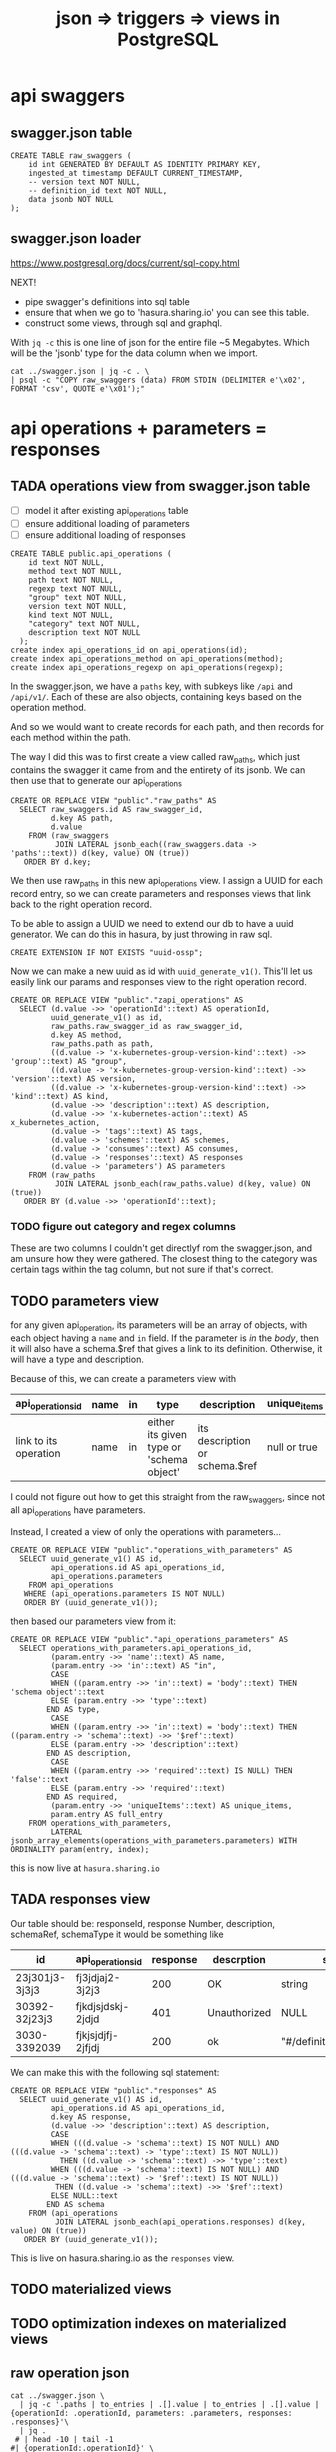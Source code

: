 #+TITLE: json => triggers => views in PostgreSQL
#+TODO: TODO | TADA
* api swaggers
** swagger.json table

#+NAME: raw_swaggers
#+BEGIN_SRC sql-mode 
CREATE TABLE raw_swaggers (
    id int GENERATED BY DEFAULT AS IDENTITY PRIMARY KEY,
    ingested_at timestamp DEFAULT CURRENT_TIMESTAMP,
    -- version text NOT NULL,
    -- definition_id text NOT NULL,
    data jsonb NOT NULL
);
#+END_SRC

** swagger.json loader

https://www.postgresql.org/docs/current/sql-copy.html

NEXT!
- pipe swagger's definitions into sql table
- ensure that when we go to 'hasura.sharing.io' you can see this table.
- construct some views, through sql and graphql.

With ~jq -c~ this is one line of json for the entire file ~5 Megabytes.
Which will be the 'jsonb' type for the data column when we import.

#+BEGIN_SRC tmate
  cat ../swagger.json | jq -c . \
  | psql -c "COPY raw_swaggers (data) FROM STDIN (DELIMITER e'\x02', FORMAT 'csv', QUOTE e'\x01');"
#+END_SRC

* api operations + parameters = responses
** TADA operations view from swagger.json table
   CLOSED: [2019-07-31 Wed 00:54]
- [ ] model it after existing api_operations table
- [ ] ensure additional loading of parameters
- [ ] ensure additional loading of responses
#+NAME: existing api_operations table
#+BEGIN_SRC sql-mode :eval never
CREATE TABLE public.api_operations (
    id text NOT NULL,
    method text NOT NULL,
    path text NOT NULL,
    regexp text NOT NULL,
    "group" text NOT NULL,
    version text NOT NULL,
    kind text NOT NULL,
    "category" text NOT NULL,
    description text NOT NULL
  );
create index api_operations_id on api_operations(id);
create index api_operations_method on api_operations(method);
create index api_operations_regexp on api_operations(regexp);
#+END_SRC

In the swagger.json, we have a =paths= key, with subkeys like =/api= and =/api/v1/=.  Each of these are also objects, containing keys based on the operation method.

And so we would want to create records for each path, and then records for each method within the path.

The way I did this was to first create a view called raw_paths, which just contains the swagger it came from and the entirety of its jsonb.
We can then use that to generate our api_operations

#+NAME: raw_paths view
#+BEGIN_SRC sql-mode :eval never
  CREATE OR REPLACE VIEW "public"."raw_paths" AS 
    SELECT raw_swaggers.id AS raw_swagger_id,
           d.key AS path,
           d.value
      FROM (raw_swaggers
            JOIN LATERAL jsonb_each((raw_swaggers.data -> 'paths'::text)) d(key, value) ON (true))
     ORDER BY d.key;
#+END_SRC

We then use raw_paths in this new api_operations view.  
I assign a UUID for each record entry, so we can create parameters and responses views that link back to the right operation record.

To be able to assign a UUID we need to extend our db to have a uuid generator.  We can do this in hasura, by just throwing in raw sql.

#+NAME: extend db for uuid generation
#+BEGIN_SRC sql-mode :eval never
CREATE EXTENSION IF NOT EXISTS "uuid-ossp";
#+END_SRC

Now we can make a new uuid as id with =uuid_generate_v1()=.  This'll let us easily link our params and responses view to the right operation record.

#+NAME: New api_operations view
#+BEGIN_SRC sql-mode :eval never
  CREATE OR REPLACE VIEW "public"."zapi_operations" AS 
    SELECT (d.value ->> 'operationId'::text) AS operationId,
           uuid_generate_v1() as id,
           raw_paths.raw_swagger_id as raw_swagger_id,
           d.key AS method,
           raw_paths.path as path,
           ((d.value -> 'x-kubernetes-group-version-kind'::text) ->> 'group'::text) AS "group",
           ((d.value -> 'x-kubernetes-group-version-kind'::text) ->> 'version'::text) AS version,
           ((d.value -> 'x-kubernetes-group-version-kind'::text) ->> 'kind'::text) AS kind,
           (d.value ->> 'description'::text) AS description,
           (d.value ->> 'x-kubernetes-action'::text) AS x_kubernetes_action,
           (d.value -> 'tags'::text) AS tags,
           (d.value -> 'schemes'::text) AS schemes,
           (d.value -> 'consumes'::text) AS consumes,
           (d.value -> 'responses'::text) AS responses
           (d.value -> 'parameters') AS parameters
      FROM (raw_paths
            JOIN LATERAL jsonb_each(raw_paths.value) d(key, value) ON (true))
     ORDER BY (d.value ->> 'operationId'::text);
#+END_SRC

*** TODO figure out category and regex columns
    These are two columns I couldn't get directlyf rom the swagger.json, and am unsure how they were gathered.  The closest thing to the category was certain tags within the tag column, but not sure if that's correct.

** TODO parameters view
   
   for any given api_operation, its parameters will be an array of objects, with each object having a =name= and =in= field.  
   If the parameter is /in/ the /body/, then it will also have a schema.$ref that gives a link to its definition.
   Otherwise, it will have a type and description.

   Because of this, we can create a parameters view with

  | api_operations_id     | name | in | type                                     | description                    | unique_items |
  |-----------------------+------+----+------------------------------------------+--------------------------------+--------------|
  | link to its operation | name | in | either its given type or 'schema object' | its description or schema.$ref | null or true |
   
  I could not figure out how to get this straight from the raw_swaggers, since not all api_operations have parameters.
  
  Instead, I created a view of only the operations with parameters...

  #+NAME: api_operations_with_parameters
  #+BEGIN_SRC sql-mode :eval never
    CREATE OR REPLACE VIEW "public"."operations_with_parameters" AS 
      SELECT uuid_generate_v1() AS id,
             api_operations.id AS api_operations_id,
             api_operations.parameters
        FROM api_operations
       WHERE (api_operations.parameters IS NOT NULL)
       ORDER BY (uuid_generate_v1());
  #+END_SRC

then based our parameters view from it:

#+NAME: api_operations_parameters view
#+BEGIN_SRC sql-mode :eval never
  CREATE OR REPLACE VIEW "public"."api_operations_parameters" AS 
    SELECT operations_with_parameters.api_operations_id,
           (param.entry ->> 'name'::text) AS name,
           (param.entry ->> 'in'::text) AS "in",
           CASE
           WHEN ((param.entry ->> 'in'::text) = 'body'::text) THEN 'schema object'::text
           ELSE (param.entry ->> 'type'::text)
          END AS type,
           CASE
           WHEN ((param.entry ->> 'in'::text) = 'body'::text) THEN ((param.entry -> 'schema'::text) ->> '$ref'::text)
           ELSE (param.entry ->> 'description'::text)
          END AS description,
           CASE
           WHEN ((param.entry ->> 'required'::text) IS NULL) THEN 'false'::text
           ELSE (param.entry ->> 'required'::text)
          END AS required,
           (param.entry ->> 'uniqueItems'::text) AS unique_items,
           param.entry AS full_entry
      FROM operations_with_parameters,
           LATERAL jsonb_array_elements(operations_with_parameters.parameters) WITH ORDINALITY param(entry, index);
#+END_SRC

this is now live at =hasura.sharing.io=

** TADA responses view
   CLOSED: [2019-07-31 Wed 00:54]
   Our table should be:
   responseId, response Number, description, schemaRef, schemaType
   it would be something like
   
   
  | id             | api_operations_id | response | descrption   | schema                    |
  |----------------+-------------------+----------+--------------+---------------------------|
  | 23j301j3-3j3j3 | fj3jdjaj2-3j2j3   |      200 | OK           | string                    |
  | 30392-32j23j3  | fjkdjsjdskj-2jdjd |      401 | Unauthorized | NULL                      |
  | 3030-3392039   | fjkjsjdjfj-2jfjdj |      200 | ok           | "#/definitions/something" |


   We can make this with the following sql statement:

   #+NAME: Responses View
   #+BEGIN_SRC sql-mode :eval never
     CREATE OR REPLACE VIEW "public"."responses" AS 
       SELECT uuid_generate_v1() AS id,
              api_operations.id AS api_operations_id,
              d.key AS response,
              (d.value ->> 'description'::text) AS description,
              CASE
              WHEN (((d.value -> 'schema'::text) IS NOT NULL) AND (((d.value -> 'schema'::text) -> 'type'::text) IS NOT NULL))
                THEN ((d.value -> 'schema'::text) ->> 'type'::text)
              WHEN (((d.value -> 'schema'::text) IS NOT NULL) AND (((d.value -> 'schema'::text) -> '$ref'::text) IS NOT NULL))
               THEN ((d.value -> 'schema'::text) ->> '$ref'::text)
              ELSE NULL::text
             END AS schema
         FROM (api_operations
               JOIN LATERAL jsonb_each(api_operations.responses) d(key, value) ON (true))
        ORDER BY (uuid_generate_v1());
   #+END_SRC
   
   This is live on hasura.sharing.io as the =responses= view.
   
** TODO materialized views
** TODO optimization indexes on materialized views
** raw operation json
#+BEGIN_SRC  shell
cat ../swagger.json \
  | jq -c '.paths | to_entries | .[].value | to_entries | .[].value | {operationId: .operationId, parameters: .parameters, responses: .responses}'\
  | jq .
 # | head -10 | tail -1
#| {operationId:.operationId}' \
# .[].value | to_entries[][]' \
#  | head -200 | tail -1 | jq .
# | {operationId: .operationId}' \
# {"operationId": value.operationId, "parameter": value.parameters, "responses": value.responses}' #| head -200 | tail -1 | jq .
# |.[].value | to_entries[] | {"operationId": .operationId, "parameter": .parameters, "responses": .responses}'  | head -200 | tail -1 | jq .


#+END_SRC

#+RESULTS:
#+begin_EXAMPLE
{
  "operationId": "getCoreAPIVersions",
  "parameters": null,
  "responses": {
    "200": {
      "description": "OK",
      "schema": {
        "$ref": "#/definitions/io.k8s.apimachinery.pkg.apis.meta.v1.APIVersions"
      }
    },
    "401": {
      "description": "Unauthorized"
    }
  }
}
{
  "operationId": "getCoreV1APIResources",
  "parameters": null,
  "responses": {
    "200": {
      "description": "OK",
      "schema": {
        "$ref": "#/definitions/io.k8s.apimachinery.pkg.apis.meta.v1.APIResourceList"
      }
    },
    "401": {
      "description": "Unauthorized"
    }
  }
}
{
  "operationId": "listCoreV1ComponentStatus",
  "parameters": null,
  "responses": {
    "200": {
      "description": "OK",
      "schema": {
        "$ref": "#/definitions/io.k8s.api.core.v1.ComponentStatusList"
      }
    },
    "401": {
      "description": "Unauthorized"
    }
  }
}
#+end_EXAMPLE

#+BEGIN_SRC shell
  cat swagger.json | jq '.definitions' | 
  | sort -R | grep -vi alpha\\\|beta | grep core | head -40 
cat data.json | psql -h localhost -p 5432 feeds -c \
  "COPY raw_api_definitions (definition_id,data) FROM STDIN with delimite;"
#  "COPY raw_api_definitions (data) FROM STDIN WITH version='master-123';"
#+END_SRC

* api objects + properties
** TODO types view from swagger.json table
** TODO properties view from swagger.json table (likely not much to change)
** TODO materialized views
** TODO optimization indexes on materialized views
** raw definition json

#+NAME: number of definitions
#+BEGIN_SRC  shell
  cat ../swagger.json | jq -c '.definitions | to_entries | map(.value.definition = .key) | map(.value.version="local") | .[].value'  | wc -l
#+END_SRC

#+RESULTS: number of definitions
#+begin_EXAMPLE
630
#+end_EXAMPLE

** raw api definition table

#+NAME: raw_api_definitions
#+BEGIN_SRC sql-mode 
CREATE TABLE raw_api_definitions (
    id int GENERATED BY DEFAULT AS IDENTITY PRIMARY KEY,
    ingested_at timestamp DEFAULT CURRENT_TIMESTAMP,
    -- version text NOT NULL,
    -- definition_id text NOT NULL,
    data jsonb NOT NULL
);
#+END_SRC

** load raw json into table

#+BEGIN_SRC tmate
  cat ../swagger.json \
  | jq -c '.definitions | to_entries | map(.value.definition = .key) | map(.value.version="local") | .[].value' \
  | psql -c "COPY raw_api_definitions (data) FROM STDIN (DELIMITER e'\x02', FORMAT 'csv', QUOTE e'\x01');"
#+END_SRC

** types view
#+NAME: Types View
#+BEGIN_SRC sql-mode
-- DROP VIEW public.types;
CREATE OR REPLACE VIEW "public"."types" AS 
 SELECT raw_api_definitions.id,
    (raw_api_definitions.data ->> 'definition'::text) AS name,
    (raw_api_definitions.data ->> 'description'::text) AS description,
    (((raw_api_definitions.data -> 'x-kubernetes-group-version-kind'::text) ->0) ->> 'group'::text) AS group,
    (((raw_api_definitions.data -> 'x-kubernetes-group-version-kind'::text) ->0) ->> 'version'::text) AS version,
    (((raw_api_definitions.data -> 'x-kubernetes-group-version-kind'::text) ->0) ->> 'kind'::text) AS kind,
    to_jsonb((raw_api_definitions.data -> 'properties')) AS properties,
    (raw_api_definitions.data ->> 'type'::text) AS type,
    (raw_api_definitions.data ->> 'required'::text) AS required,
    (raw_api_definitions.data ->> 'version'::text) AS source
   FROM raw_api_definitions;
#+END_SRC

** properties view
   We wanted our properties view to have a param_kind field, whose value was dynamic based on the properties' type.
   We can do this with a CASE statement, where the value changes based on some boolean expressions
#+NAME: Properties View
#+BEGIN_SRC sql-mode
  CREATE OR REPLACE VIEW "public"."properties" AS 
    SELECT types.id AS type_id,
           d.key AS property,
           d.value,
           (d.value ->> 'description'::text) AS description,
           (d.value ->> 'format'::text) AS format,
           (d.value ->> 'x-kubernetes-patch-merge-key'::text) AS merge_key,
           (d.value ->> 'x-kubernetes-patch-strategy'::text) AS patch_strategy,
           CASE
             WHEN d.key is null THEN false
             WHEN (types.required ? d.key) THEN true
             ELSE false
               END
             AS required,
           replace(
             CASE
             WHEN ((d.value ->> 'type'::text) = 'string'::text) THEN 'string'::text
             WHEN ((d.value ->> 'type'::text) IS NULL) THEN (d.value ->> '$ref'::text)
             WHEN ((d.value ->> 'type'::text) = 'array'::text)
              AND ((d.value -> 'items'::text) ->> 'type'::text) IS NULL
               THEN ((d.value -> 'items'::text) ->> '$ref'::text)
             WHEN ((d.value ->> 'type'::text) = 'array'::text)
              AND ((d.value -> 'items'::text) ->> '$ref'::text) IS NULL
               THEN ((d.value -> 'items'::text) ->> 'type'::text)
             ELSE 'integer'::text
             END, '#/definitions/','') AS param_kind,
           CASE
           WHEN ((d.value ->> 'type'::text) IS NULL) THEN 'subtype'::text
           ELSE (d.value ->> 'type'::text)
             END AS param_type
           -- with param type also containing array, we don't need array as a boolean
           -- CASE
           -- WHEN ((d.value ->> 'type'::text) = 'array'::text) THEN true
           -- ELSE false
           --  END AS "array"
      FROM (types
            JOIN LATERAL jsonb_each(types.properties) d(key, value) ON (true))
     ORDER BY types.id;
#+END_SRC

* TODO Materialized views

Version 9.3 also introduced materialized views.

When you mark a view as materialized, it will requery the data only when you
issue the REFRESH command.

The upside is that you’re not wasting resources running complex queries
repeatedly; the downside is that you might not have the most up-to-date data
when you use the view.

The most convincing cases for using materialized views are when the underlying
query takes a long time and when having timely data is not critical.

You often encounter these scenarios when building online analytical processing
(OLAP) applications. Unlike nonmaterialized views, you can add indexes to
materialized views to speed up the read.

* TODO Creating index on Regular Expressions

You can find a wonderful example of GIN in Waiting for Faster LIKE/ILIKE.
As of version 9.3, you can index regular expressions that leverage the GIN-based pg_trgm extension.

https://www.postgresql.org/docs/current/pgtrgm.html

#+BEGIN_EXAMPLE
Beginning in PostgreSQL 9.3, these index types also support
index searches for regular-expression matches (~ and ~* operators),
for example

SELECT * FROM test_trgm WHERE t ~ '(foo|bar)';

The index search works by extracting trigrams from the regular expression and
then looking these up in the index.

The more trigrams that can be extracted from the regular expression, the more
effective the index search is.

Unlike B-tree based searches, the search string need not be left-anchored.
#+END_EXAMPLE

** Need to create a view

that includes ev.op_id with join on ev.verb ~ op.method and ev.request_uri ~ op.regex

#+BEGIN_SRC sql-mode
select ev.verb, op.method, op.path, ev.request_uri 
from api_operations op, audit_events ev
where ev.request_uri='/api/v1/namespaces/provisioning-4337/pods/csi-hostpath-attacher-0'
and ev.request_uri ~ op.regexp;
#+END_SRC

#+RESULTS:
#+begin_src sql-mode
  verb  | method |                    path                    |                            request_uri                            
--------+--------+--------------------------------------------+-------------------------------------------------------------------
 get    | get    | /api/v1/namespaces/{namespace}/pods/{name} | /api/v1/namespaces/provisioning-4337/pods/csi-hostpath-attacher-0
 get    | get    | /api/v1/namespaces/{namespace}/pods/{name} | /api/v1/namespaces/provisioning-4337/pods/csi-hostpath-attacher-0
 get    | get    | /api/v1/namespaces/{namespace}/pods/{name} | /api/v1/namespaces/provisioning-4337/pods/csi-hostpath-attacher-0
 get    | get    | /api/v1/namespaces/{namespace}/pods/{name} | /api/v1/namespaces/provisioning-4337/pods/csi-hostpath-attacher-0
 get    | get    | /api/v1/namespaces/{namespace}/pods/{name} | /api/v1/namespaces/provisioning-4337/pods/csi-hostpath-attacher-0
 get    | get    | /api/v1/namespaces/{namespace}/pods/{name} | /api/v1/namespaces/provisioning-4337/pods/csi-hostpath-attacher-0
 get    | get    | /api/v1/namespaces/{namespace}/pods/{name} | /api/v1/namespaces/provisioning-4337/pods/csi-hostpath-attacher-0
 get    | get    | /api/v1/namespaces/{namespace}/pods/{name} | /api/v1/namespaces/provisioning-4337/pods/csi-hostpath-attacher-0
 delete | get    | /api/v1/namespaces/{namespace}/pods/{name} | /api/v1/namespaces/provisioning-4337/pods/csi-hostpath-attacher-0
 delete | get    | /api/v1/namespaces/{namespace}/pods/{name} | /api/v1/namespaces/provisioning-4337/pods/csi-hostpath-attacher-0
 get    | put    | /api/v1/namespaces/{namespace}/pods/{name} | /api/v1/namespaces/provisioning-4337/pods/csi-hostpath-attacher-0
 get    | put    | /api/v1/namespaces/{namespace}/pods/{name} | /api/v1/namespaces/provisioning-4337/pods/csi-hostpath-attacher-0
 get    | put    | /api/v1/namespaces/{namespace}/pods/{name} | /api/v1/namespaces/provisioning-4337/pods/csi-hostpath-attacher-0
 get    | put    | /api/v1/namespaces/{namespace}/pods/{name} | /api/v1/namespaces/provisioning-4337/pods/csi-hostpath-attacher-0
 get    | put    | /api/v1/namespaces/{namespace}/pods/{name} | /api/v1/namespaces/provisioning-4337/pods/csi-hostpath-attacher-0
 get    | put    | /api/v1/namespaces/{namespace}/pods/{name} | /api/v1/namespaces/provisioning-4337/pods/csi-hostpath-attacher-0
 get    | put    | /api/v1/namespaces/{namespace}/pods/{name} | /api/v1/namespaces/provisioning-4337/pods/csi-hostpath-attacher-0
 get    | put    | /api/v1/namespaces/{namespace}/pods/{name} | /api/v1/namespaces/provisioning-4337/pods/csi-hostpath-attacher-0
 delete | put    | /api/v1/namespaces/{namespace}/pods/{name} | /api/v1/namespaces/provisioning-4337/pods/csi-hostpath-attacher-0
 delete | put    | /api/v1/namespaces/{namespace}/pods/{name} | /api/v1/namespaces/provisioning-4337/pods/csi-hostpath-attacher-0
 get    | delete | /api/v1/namespaces/{namespace}/pods/{name} | /api/v1/namespaces/provisioning-4337/pods/csi-hostpath-attacher-0
 get    | delete | /api/v1/namespaces/{namespace}/pods/{name} | /api/v1/namespaces/provisioning-4337/pods/csi-hostpath-attacher-0
 get    | delete | /api/v1/namespaces/{namespace}/pods/{name} | /api/v1/namespaces/provisioning-4337/pods/csi-hostpath-attacher-0
 get    | delete | /api/v1/namespaces/{namespace}/pods/{name} | /api/v1/namespaces/provisioning-4337/pods/csi-hostpath-attacher-0
 get    | delete | /api/v1/namespaces/{namespace}/pods/{name} | /api/v1/namespaces/provisioning-4337/pods/csi-hostpath-attacher-0
 get    | delete | /api/v1/namespaces/{namespace}/pods/{name} | /api/v1/namespaces/provisioning-4337/pods/csi-hostpath-attacher-0
 get    | delete | /api/v1/namespaces/{namespace}/pods/{name} | /api/v1/namespaces/provisioning-4337/pods/csi-hostpath-attacher-0
 get    | delete | /api/v1/namespaces/{namespace}/pods/{name} | /api/v1/namespaces/provisioning-4337/pods/csi-hostpath-attacher-0
 delete | delete | /api/v1/namespaces/{namespace}/pods/{name} | /api/v1/namespaces/provisioning-4337/pods/csi-hostpath-attacher-0
 delete | delete | /api/v1/namespaces/{namespace}/pods/{name} | /api/v1/namespaces/provisioning-4337/pods/csi-hostpath-attacher-0
 get    | patch  | /api/v1/namespaces/{namespace}/pods/{name} | /api/v1/namespaces/provisioning-4337/pods/csi-hostpath-attacher-0
 get    | patch  | /api/v1/namespaces/{namespace}/pods/{name} | /api/v1/namespaces/provisioning-4337/pods/csi-hostpath-attacher-0
 get    | patch  | /api/v1/namespaces/{namespace}/pods/{name} | /api/v1/namespaces/provisioning-4337/pods/csi-hostpath-attacher-0
 get    | patch  | /api/v1/namespaces/{namespace}/pods/{name} | /api/v1/namespaces/provisioning-4337/pods/csi-hostpath-attacher-0
 get    | patch  | /api/v1/namespaces/{namespace}/pods/{name} | /api/v1/namespaces/provisioning-4337/pods/csi-hostpath-attacher-0
 get    | patch  | /api/v1/namespaces/{namespace}/pods/{name} | /api/v1/namespaces/provisioning-4337/pods/csi-hostpath-attacher-0
 get    | patch  | /api/v1/namespaces/{namespace}/pods/{name} | /api/v1/namespaces/provisioning-4337/pods/csi-hostpath-attacher-0
 get    | patch  | /api/v1/namespaces/{namespace}/pods/{name} | /api/v1/namespaces/provisioning-4337/pods/csi-hostpath-attacher-0
 delete | patch  | /api/v1/namespaces/{namespace}/pods/{name} | /api/v1/namespaces/provisioning-4337/pods/csi-hostpath-attacher-0
 delete | patch  | /api/v1/namespaces/{namespace}/pods/{name} | /api/v1/namespaces/provisioning-4337/pods/csi-hostpath-attacher-0
(40 rows)

#+end_src


** pg_tgrm index creation

#+BEGIN_SRC sql-mode
CREATE EXTENSION pg_trgm;
#+END_SRC

#+RESULTS:
#+begin_src sql-mode
CREATE EXTENSION
#+end_src

#+BEGIN_SRC sql-mode
create index api_operation_regex ON api_operations USING GIST (regexp gist_trgm_ops);
#+END_SRC

#+BEGIN_SRC sql-mode
create index api_operation_regex_gin ON api_operations USING GIN (regexp gin_trgm_ops);
#+END_SRC

#+RESULTS:
#+begin_src sql-mode
CREATE INDEX
#+end_src

#+BEGIN_SRC sql-mode
reindex table api_operations;
#+END_SRC

#+RESULTS:
#+begin_src sql-mode
REINDEX
#+end_src

* Queries on views
** pod spec related kinds
#+BEGIN_SRC sql-mode
select distinct t.name , p.required , property , param_kind, param_type
from properties p , types t
where (t.name like '%PodSpec' or p.param_kind like '%PodSpec')
-- and p.param_kind like 'io%'
-- and p.required
and p.type_id = t.id
and param_kind not like '%alpha%'
and param_kind not like '%beta%'
-- and p.param_type != 'array'
and t.name not like '%alpha%'
and t.name not like '%beta%'
order by -- param_type,
  t.name,
  param_type,
  param_kind;
#+END_SRC

#+RESULTS:
#+begin_src sql-mode
                name                | required |           property            |               param_kind                | param_type 
------------------------------------+----------+-------------------------------+-----------------------------------------+------------
 io.k8s.api.core.v1.Pod             | f        | spec                          | io.k8s.api.core.v1.PodSpec              | subtype
 io.k8s.api.core.v1.PodSpec         | f        | initContainers                | io.k8s.api.core.v1.Container            | array
 io.k8s.api.core.v1.PodSpec         | t        | containers                    | io.k8s.api.core.v1.Container            | array
 io.k8s.api.core.v1.PodSpec         | f        | hostAliases                   | io.k8s.api.core.v1.HostAlias            | array
 io.k8s.api.core.v1.PodSpec         | f        | imagePullSecrets              | io.k8s.api.core.v1.LocalObjectReference | array
 io.k8s.api.core.v1.PodSpec         | f        | readinessGates                | io.k8s.api.core.v1.PodReadinessGate     | array
 io.k8s.api.core.v1.PodSpec         | f        | tolerations                   | io.k8s.api.core.v1.Toleration           | array
 io.k8s.api.core.v1.PodSpec         | f        | volumes                       | io.k8s.api.core.v1.Volume               | array
 io.k8s.api.core.v1.PodSpec         | f        | automountServiceAccountToken  | integer                                 | boolean
 io.k8s.api.core.v1.PodSpec         | f        | enableServiceLinks            | integer                                 | boolean
 io.k8s.api.core.v1.PodSpec         | f        | hostIPC                       | integer                                 | boolean
 io.k8s.api.core.v1.PodSpec         | f        | hostNetwork                   | integer                                 | boolean
 io.k8s.api.core.v1.PodSpec         | f        | hostPID                       | integer                                 | boolean
 io.k8s.api.core.v1.PodSpec         | f        | shareProcessNamespace         | integer                                 | boolean
 io.k8s.api.core.v1.PodSpec         | f        | activeDeadlineSeconds         | integer                                 | integer
 io.k8s.api.core.v1.PodSpec         | f        | priority                      | integer                                 | integer
 io.k8s.api.core.v1.PodSpec         | f        | terminationGracePeriodSeconds | integer                                 | integer
 io.k8s.api.core.v1.PodSpec         | f        | nodeSelector                  | integer                                 | object
 io.k8s.api.core.v1.PodSpec         | f        | overhead                      | integer                                 | object
 io.k8s.api.core.v1.PodSpec         | f        | dnsPolicy                     | string                                  | string
 io.k8s.api.core.v1.PodSpec         | f        | hostname                      | string                                  | string
 io.k8s.api.core.v1.PodSpec         | f        | nodeName                      | string                                  | string
 io.k8s.api.core.v1.PodSpec         | f        | preemptionPolicy              | string                                  | string
 io.k8s.api.core.v1.PodSpec         | f        | priorityClassName             | string                                  | string
 io.k8s.api.core.v1.PodSpec         | f        | restartPolicy                 | string                                  | string
 io.k8s.api.core.v1.PodSpec         | f        | runtimeClassName              | string                                  | string
 io.k8s.api.core.v1.PodSpec         | f        | schedulerName                 | string                                  | string
 io.k8s.api.core.v1.PodSpec         | f        | serviceAccount                | string                                  | string
 io.k8s.api.core.v1.PodSpec         | f        | serviceAccountName            | string                                  | string
 io.k8s.api.core.v1.PodSpec         | f        | subdomain                     | string                                  | string
 io.k8s.api.core.v1.PodSpec         | f        | affinity                      | io.k8s.api.core.v1.Affinity             | subtype
 io.k8s.api.core.v1.PodSpec         | f        | dnsConfig                     | io.k8s.api.core.v1.PodDNSConfig         | subtype
 io.k8s.api.core.v1.PodSpec         | f        | securityContext               | io.k8s.api.core.v1.PodSecurityContext   | subtype
 io.k8s.api.core.v1.PodTemplateSpec | f        | spec                          | io.k8s.api.core.v1.PodSpec              | subtype
(34 rows)

#+end_src
** others
#+BEGIN_SRC sql-mode
select * from properties where merge_key is not null order by required DESC limit 100	;
#+END_SRC

#+BEGIN_SRC sql-mode
select "group"
  , version
  , kind
  , name
  , property
  , required
--, format
, kind_ref
-- , array_kind_ref
-- ,patch_strategy, merge_key
 from properties
where 
(
    kind_ref like 'io.k8s.api.core.v1.Pod%'
--    kind_ref like 'io.k8s.api.core.v1.Pod%Spec%'
--  or kind_ref like 'io.k8s.api.apps.v1.%Spec'
) and
name not like '%beta%'
and name not like '%alpha%'
order by kind ;
-- and merge_key is not null
-- order by merge_key
-- limit 20;
#+END_SRC
** basic parameteters
#+NAME: only integers and strins have formats
#+BEGIN_SRC sql-mode
select distinct t.name, format, param_kind, param_type
from properties p
, types t
where param_kind not like 'io%'
and p.required
and p.type_id = t.id
and t.name not like '%alpha%'
and t.name not like '%beta%'
-- format is not null
order by param_kind, format, param_type, name
limit 40;
#+END_SRC

#+RESULTS: only integers and strins have formats
#+begin_src sql-mode
                               name                                | format | param_kind | param_type 
-------------------------------------------------------------------+--------+------------+------------
 io.k8s.api.apps.v1.DaemonSetStatus                                | int32  | integer    | integer
 io.k8s.api.apps.v1.ReplicaSetStatus                               | int32  | integer    | integer
 io.k8s.api.apps.v1.StatefulSetStatus                              | int32  | integer    | integer
 io.k8s.api.autoscaling.v1.HorizontalPodAutoscalerSpec             | int32  | integer    | integer
 io.k8s.api.autoscaling.v1.HorizontalPodAutoscalerStatus           | int32  | integer    | integer
 io.k8s.api.autoscaling.v1.ScaleStatus                             | int32  | integer    | integer
 io.k8s.api.core.v1.ContainerPort                                  | int32  | integer    | integer
 io.k8s.api.core.v1.ContainerStateTerminated                       | int32  | integer    | integer
 io.k8s.api.core.v1.ContainerStatus                                | int32  | integer    | integer
 io.k8s.api.core.v1.DaemonEndpoint                                 | int32  | integer    | integer
 io.k8s.api.core.v1.EndpointPort                                   | int32  | integer    | integer
 io.k8s.api.core.v1.ISCSIPersistentVolumeSource                    | int32  | integer    | integer
 io.k8s.api.core.v1.ISCSIVolumeSource                              | int32  | integer    | integer
 io.k8s.api.core.v1.PreferredSchedulingTerm                        | int32  | integer    | integer
 io.k8s.api.core.v1.ReplicationControllerStatus                    | int32  | integer    | integer
 io.k8s.api.core.v1.ServicePort                                    | int32  | integer    | integer
 io.k8s.api.core.v1.WeightedPodAffinityTerm                        | int32  | integer    | integer
 io.k8s.api.scheduling.v1.PriorityClass                            | int32  | integer    | integer
 io.k8s.kube-aggregator.pkg.apis.apiregistration.v1.APIServiceSpec | int32  | integer    | integer
 io.k8s.api.apps.v1.ControllerRevision                             | int64  | integer    | integer
 io.k8s.api.authorization.v1.SubjectAccessReviewStatus             |        | integer    | boolean
 io.k8s.api.authorization.v1.SubjectRulesReviewStatus              |        | integer    | boolean
 io.k8s.api.core.v1.ContainerStatus                                |        | integer    | boolean
 io.k8s.apimachinery.pkg.apis.meta.v1.APIResource                  |        | integer    | boolean
 io.k8s.api.storage.v1.VolumeAttachmentStatus                      |        | integer    | boolean
 io.k8s.apimachinery.pkg.runtime.RawExtension                      | byte   | string     | string
 io.k8s.api.admissionregistration.v1.MutatingWebhook               |        | string     | array
 io.k8s.api.admissionregistration.v1.ValidatingWebhook             |        | string     | array
 io.k8s.api.authentication.v1.TokenRequestSpec                     |        | string     | array
 io.k8s.api.authorization.v1.NonResourceRule                       |        | string     | array
 io.k8s.api.authorization.v1.ResourceRule                          |        | string     | array
 io.k8s.api.core.v1.CephFSPersistentVolumeSource                   |        | string     | array
 io.k8s.api.core.v1.CephFSVolumeSource                             |        | string     | array
 io.k8s.api.core.v1.ContainerImage                                 |        | string     | array
 io.k8s.api.core.v1.RBDPersistentVolumeSource                      |        | string     | array
 io.k8s.api.core.v1.RBDVolumeSource                                |        | string     | array
 io.k8s.api.core.v1.TopologySelectorLabelRequirement               |        | string     | array
 io.k8s.apimachinery.pkg.apis.meta.v1.APIResource                  |        | string     | array
 io.k8s.apimachinery.pkg.apis.meta.v1.APIVersions                  |        | string     | array
 io.k8s.api.rbac.v1.PolicyRule                                     |        | string     | array
(40 rows)

#+end_src
** k8s parameters
#+NAME: no formats
#+BEGIN_SRC sql-mode
select distinct
t.name
, property
-- p.required,
-- , param_type
, param_kind
from properties p
, types t
where param_kind like 'io%'
and p.required
and p.type_id = t.id
and param_kind not like '%alpha%'
and param_kind not like '%beta%'
-- and p.param_type != 'array'
and t.name not like '%alpha%'
and t.name not like '%beta%'
order by -- param_type,
  t.name DESC,
  param_kind;
--;-- limit 20;
#+END_SRC

#+RESULTS: no formats
#+begin_src sql-mode
                                  name                                  |          property          |                             param_kind                              
------------------------------------------------------------------------+----------------------------+---------------------------------------------------------------------
 io.k8s.kube-aggregator.pkg.apis.apiregistration.v1.APIServiceSpec      | service                    | io.k8s.kube-aggregator.pkg.apis.apiregistration.v1.ServiceReference
 io.k8s.kube-aggregator.pkg.apis.apiregistration.v1.APIServiceList      | items                      | io.k8s.kube-aggregator.pkg.apis.apiregistration.v1.APIService
 io.k8s.api.storage.v1.VolumeAttachmentSpec                             | source                     | io.k8s.api.storage.v1.VolumeAttachmentSource
 io.k8s.api.storage.v1.VolumeAttachmentList                             | items                      | io.k8s.api.storage.v1.VolumeAttachment
 io.k8s.api.storage.v1.VolumeAttachment                                 | spec                       | io.k8s.api.storage.v1.VolumeAttachmentSpec
 io.k8s.api.storage.v1.StorageClassList                                 | items                      | io.k8s.api.storage.v1.StorageClass
 io.k8s.api.scheduling.v1.PriorityClassList                             | items                      | io.k8s.api.scheduling.v1.PriorityClass
 io.k8s.api.rbac.v1.RoleList                                            | items                      | io.k8s.api.rbac.v1.Role
 io.k8s.api.rbac.v1.RoleBindingList                                     | items                      | io.k8s.api.rbac.v1.RoleBinding
 io.k8s.api.rbac.v1.RoleBinding                                         | roleRef                    | io.k8s.api.rbac.v1.RoleRef
 io.k8s.api.rbac.v1.ClusterRoleList                                     | items                      | io.k8s.api.rbac.v1.ClusterRole
 io.k8s.api.rbac.v1.ClusterRoleBindingList                              | items                      | io.k8s.api.rbac.v1.ClusterRoleBinding
 io.k8s.api.rbac.v1.ClusterRoleBinding                                  | roleRef                    | io.k8s.api.rbac.v1.RoleRef
 io.k8s.api.networking.v1.NetworkPolicySpec                             | podSelector                | io.k8s.apimachinery.pkg.apis.meta.v1.LabelSelector
 io.k8s.api.networking.v1.NetworkPolicyList                             | items                      | io.k8s.api.networking.v1.NetworkPolicy
 io.k8s.apimachinery.pkg.apis.meta.v1.WatchEvent                        | object                     | io.k8s.apimachinery.pkg.runtime.RawExtension
 io.k8s.apimachinery.pkg.apis.meta.v1.APIVersions                       | serverAddressByClientCIDRs | io.k8s.apimachinery.pkg.apis.meta.v1.ServerAddressByClientCIDR
 io.k8s.apimachinery.pkg.apis.meta.v1.APIResourceList                   | resources                  | io.k8s.apimachinery.pkg.apis.meta.v1.APIResource
 io.k8s.apimachinery.pkg.apis.meta.v1.APIGroupList                      | groups                     | io.k8s.apimachinery.pkg.apis.meta.v1.APIGroup
 io.k8s.apimachinery.pkg.apis.meta.v1.APIGroup                          | versions                   | io.k8s.apimachinery.pkg.apis.meta.v1.GroupVersionForDiscovery
 io.k8s.api.core.v1.WeightedPodAffinityTerm                             | podAffinityTerm            | io.k8s.api.core.v1.PodAffinityTerm
 io.k8s.api.core.v1.TCPSocketAction                                     | port                       | io.k8s.apimachinery.pkg.util.intstr.IntOrString
 io.k8s.api.core.v1.ServiceList                                         | items                      | io.k8s.api.core.v1.Service
 io.k8s.api.core.v1.ServiceAccountList                                  | items                      | io.k8s.api.core.v1.ServiceAccount
 io.k8s.api.core.v1.SecretList                                          | items                      | io.k8s.api.core.v1.Secret
 io.k8s.api.core.v1.ScaleIOVolumeSource                                 | secretRef                  | io.k8s.api.core.v1.LocalObjectReference
 io.k8s.api.core.v1.ScaleIOPersistentVolumeSource                       | secretRef                  | io.k8s.api.core.v1.SecretReference
 io.k8s.api.core.v1.ResourceQuotaList                                   | items                      | io.k8s.api.core.v1.ResourceQuota
 io.k8s.api.core.v1.ReplicationControllerList                           | items                      | io.k8s.api.core.v1.ReplicationController
 io.k8s.api.core.v1.ProjectedVolumeSource                               | sources                    | io.k8s.api.core.v1.VolumeProjection
 io.k8s.api.core.v1.PreferredSchedulingTerm                             | preference                 | io.k8s.api.core.v1.NodeSelectorTerm
 io.k8s.api.core.v1.PodTemplateList                                     | items                      | io.k8s.api.core.v1.PodTemplate
 io.k8s.api.core.v1.PodSpec                                             | containers                 | io.k8s.api.core.v1.Container
 io.k8s.api.core.v1.PodList                                             | items                      | io.k8s.api.core.v1.Pod
 io.k8s.api.core.v1.PersistentVolumeList                                | items                      | io.k8s.api.core.v1.PersistentVolume
 io.k8s.api.core.v1.PersistentVolumeClaimList                           | items                      | io.k8s.api.core.v1.PersistentVolumeClaim
 io.k8s.api.core.v1.NodeSelector                                        | nodeSelectorTerms          | io.k8s.api.core.v1.NodeSelectorTerm
 io.k8s.api.core.v1.NodeList                                            | items                      | io.k8s.api.core.v1.Node
 io.k8s.api.core.v1.NamespaceList                                       | items                      | io.k8s.api.core.v1.Namespace
 io.k8s.api.core.v1.LimitRangeSpec                                      | limits                     | io.k8s.api.core.v1.LimitRangeItem
 io.k8s.api.core.v1.LimitRangeList                                      | items                      | io.k8s.api.core.v1.LimitRange
 io.k8s.api.core.v1.HTTPGetAction                                       | port                       | io.k8s.apimachinery.pkg.util.intstr.IntOrString
 io.k8s.api.core.v1.EventList                                           | items                      | io.k8s.api.core.v1.Event
 io.k8s.api.core.v1.Event                                               | involvedObject             | io.k8s.api.core.v1.ObjectReference
 io.k8s.api.core.v1.Event                                               | metadata                   | io.k8s.apimachinery.pkg.apis.meta.v1.ObjectMeta
 io.k8s.api.core.v1.EndpointsList                                       | items                      | io.k8s.api.core.v1.Endpoints
 io.k8s.api.core.v1.ConfigMapList                                       | items                      | io.k8s.api.core.v1.ConfigMap
 io.k8s.api.core.v1.ComponentStatusList                                 | items                      | io.k8s.api.core.v1.ComponentStatus
 io.k8s.api.core.v1.Binding                                             | target                     | io.k8s.api.core.v1.ObjectReference
 io.k8s.api.coordination.v1.LeaseList                                   | items                      | io.k8s.api.coordination.v1.Lease
 io.k8s.api.batch.v1.JobSpec                                            | template                   | io.k8s.api.core.v1.PodTemplateSpec
 io.k8s.api.batch.v1.JobList                                            | items                      | io.k8s.api.batch.v1.Job
 io.k8s.api.autoscaling.v1.HorizontalPodAutoscalerSpec                  | scaleTargetRef             | io.k8s.api.autoscaling.v1.CrossVersionObjectReference
 io.k8s.api.autoscaling.v1.HorizontalPodAutoscalerList                  | items                      | io.k8s.api.autoscaling.v1.HorizontalPodAutoscaler
 io.k8s.api.authorization.v1.SubjectRulesReviewStatus                   | nonResourceRules           | io.k8s.api.authorization.v1.NonResourceRule
 io.k8s.api.authorization.v1.SubjectRulesReviewStatus                   | resourceRules              | io.k8s.api.authorization.v1.ResourceRule
 io.k8s.api.authorization.v1.SubjectAccessReview                        | spec                       | io.k8s.api.authorization.v1.SubjectAccessReviewSpec
 io.k8s.api.authorization.v1.SelfSubjectRulesReview                     | spec                       | io.k8s.api.authorization.v1.SelfSubjectRulesReviewSpec
 io.k8s.api.authorization.v1.SelfSubjectAccessReview                    | spec                       | io.k8s.api.authorization.v1.SelfSubjectAccessReviewSpec
 io.k8s.api.authorization.v1.LocalSubjectAccessReview                   | spec                       | io.k8s.api.authorization.v1.SubjectAccessReviewSpec
 io.k8s.api.authentication.v1.TokenReview                               | spec                       | io.k8s.api.authentication.v1.TokenReviewSpec
 io.k8s.api.authentication.v1.TokenRequestStatus                        | expirationTimestamp        | io.k8s.apimachinery.pkg.apis.meta.v1.Time
 io.k8s.api.authentication.v1.TokenRequest                              | spec                       | io.k8s.api.authentication.v1.TokenRequestSpec
 io.k8s.api.apps.v1.StatefulSetSpec                                     | template                   | io.k8s.api.core.v1.PodTemplateSpec
 io.k8s.api.apps.v1.StatefulSetSpec                                     | selector                   | io.k8s.apimachinery.pkg.apis.meta.v1.LabelSelector
 io.k8s.api.apps.v1.StatefulSetList                                     | items                      | io.k8s.api.apps.v1.StatefulSet
 io.k8s.api.apps.v1.ReplicaSetSpec                                      | selector                   | io.k8s.apimachinery.pkg.apis.meta.v1.LabelSelector
 io.k8s.api.apps.v1.ReplicaSetList                                      | items                      | io.k8s.api.apps.v1.ReplicaSet
 io.k8s.api.apps.v1.DeploymentSpec                                      | template                   | io.k8s.api.core.v1.PodTemplateSpec
 io.k8s.api.apps.v1.DeploymentSpec                                      | selector                   | io.k8s.apimachinery.pkg.apis.meta.v1.LabelSelector
 io.k8s.api.apps.v1.DeploymentList                                      | items                      | io.k8s.api.apps.v1.Deployment
 io.k8s.api.apps.v1.DaemonSetSpec                                       | template                   | io.k8s.api.core.v1.PodTemplateSpec
 io.k8s.api.apps.v1.DaemonSetSpec                                       | selector                   | io.k8s.apimachinery.pkg.apis.meta.v1.LabelSelector
 io.k8s.api.apps.v1.DaemonSetList                                       | items                      | io.k8s.api.apps.v1.DaemonSet
 io.k8s.api.apps.v1.ControllerRevisionList                              | items                      | io.k8s.api.apps.v1.ControllerRevision
 io.k8s.api.admissionregistration.v1.ValidatingWebhookConfigurationList | items                      | io.k8s.api.admissionregistration.v1.ValidatingWebhookConfiguration
 io.k8s.api.admissionregistration.v1.ValidatingWebhook                  | clientConfig               | io.k8s.api.admissionregistration.v1.WebhookClientConfig
 io.k8s.api.admissionregistration.v1.MutatingWebhookConfigurationList   | items                      | io.k8s.api.admissionregistration.v1.MutatingWebhookConfiguration
 io.k8s.api.admissionregistration.v1.MutatingWebhook                    | clientConfig               | io.k8s.api.admissionregistration.v1.WebhookClientConfig
(79 rows)

#+end_src

** merge strategies and patch keys
#+BEGIN_SRC sql-mode
select t.name as kind,
-- t.group,
-- version,
-- kind,
property,
p.required,
patch_strategy, merge_key, param_kind, param_type
from properties p, types t
where patch_strategy is not null
and p.type_id = t.id
and param_kind not like '%alpha%'
and param_kind not like '%beta%'
-- and p.required
order by version, "group", param_kind, patch_strategy, merge_key;
--;-- limit 20;
#+END_SRC

#+RESULTS:
#+begin_src sql-mode
                                kind                                 |     property     | required |  patch_strategy  |   merge_key   |                               param_kind                               | param_type 
---------------------------------------------------------------------+------------------+----------+------------------+---------------+------------------------------------------------------------------------+------------
 io.k8s.api.core.v1.ComponentStatus                                  | conditions       | f        | merge            | type          | io.k8s.api.core.v1.ComponentCondition                                  | array
 io.k8s.api.core.v1.ServiceAccount                                   | secrets          | f        | merge            | name          | io.k8s.api.core.v1.ObjectReference                                     | array
 io.k8s.api.admissionregistration.v1.MutatingWebhookConfiguration    | webhooks         | f        | merge            | name          | io.k8s.api.admissionregistration.v1.MutatingWebhook                    | array
 io.k8s.api.admissionregistration.v1.ValidatingWebhookConfiguration  | webhooks         | f        | merge            | name          | io.k8s.api.admissionregistration.v1.ValidatingWebhook                  | array
 io.k8s.api.apps.v1.DaemonSetStatus                                  | conditions       | f        | merge            | type          | io.k8s.api.apps.v1.DaemonSetCondition                                  | array
 io.k8s.api.apps.v1.DeploymentStatus                                 | conditions       | f        | merge            | type          | io.k8s.api.apps.v1.DeploymentCondition                                 | array
 io.k8s.api.apps.v1.DeploymentSpec                                   | strategy         | f        | retainKeys       |               | io.k8s.api.apps.v1.DeploymentStrategy                                  | subtype
 io.k8s.api.apps.v1.ReplicaSetStatus                                 | conditions       | f        | merge            | type          | io.k8s.api.apps.v1.ReplicaSetCondition                                 | array
 io.k8s.api.apps.v1.StatefulSetStatus                                | conditions       | f        | merge            | type          | io.k8s.api.apps.v1.StatefulSetCondition                                | array
 io.k8s.api.batch.v1.JobStatus                                       | conditions       | f        | merge            | type          | io.k8s.api.batch.v1.JobCondition                                       | array
 io.k8s.api.core.v1.PodSpec                                          | initContainers   | f        | merge            | name          | io.k8s.api.core.v1.Container                                           | array
 io.k8s.api.core.v1.PodSpec                                          | containers       | t        | merge            | name          | io.k8s.api.core.v1.Container                                           | array
 io.k8s.api.core.v1.Container                                        | ports            | f        | merge            | containerPort | io.k8s.api.core.v1.ContainerPort                                       | array
 io.k8s.api.core.v1.Container                                        | env              | f        | merge            | name          | io.k8s.api.core.v1.EnvVar                                              | array
 io.k8s.api.core.v1.PodSpec                                          | hostAliases      | f        | merge            | ip            | io.k8s.api.core.v1.HostAlias                                           | array
 io.k8s.api.core.v1.PodSpec                                          | imagePullSecrets | f        | merge            | name          | io.k8s.api.core.v1.LocalObjectReference                                | array
 io.k8s.api.core.v1.NodeStatus                                       | addresses        | f        | merge            | type          | io.k8s.api.core.v1.NodeAddress                                         | array
 io.k8s.api.core.v1.NodeStatus                                       | conditions       | f        | merge            | type          | io.k8s.api.core.v1.NodeCondition                                       | array
 io.k8s.api.core.v1.PersistentVolumeClaimStatus                      | conditions       | f        | merge            | type          | io.k8s.api.core.v1.PersistentVolumeClaimCondition                      | array
 io.k8s.api.core.v1.PodStatus                                        | conditions       | f        | merge            | type          | io.k8s.api.core.v1.PodCondition                                        | array
 io.k8s.api.core.v1.PodStatus                                        | podIPs           | f        | merge            | ip            | io.k8s.api.core.v1.PodIP                                               | array
 io.k8s.api.core.v1.ReplicationControllerStatus                      | conditions       | f        | merge            | type          | io.k8s.api.core.v1.ReplicationControllerCondition                      | array
 io.k8s.api.core.v1.ServiceSpec                                      | ports            | f        | merge            | port          | io.k8s.api.core.v1.ServicePort                                         | array
 io.k8s.api.core.v1.PodSpec                                          | volumes          | f        | merge,retainKeys | name          | io.k8s.api.core.v1.Volume                                              | array
 io.k8s.api.core.v1.Container                                        | volumeDevices    | f        | merge            | devicePath    | io.k8s.api.core.v1.VolumeDevice                                        | array
 io.k8s.api.core.v1.Container                                        | volumeMounts     | f        | merge            | mountPath     | io.k8s.api.core.v1.VolumeMount                                         | array
 io.k8s.apimachinery.pkg.apis.meta.v1.ObjectMeta                     | ownerReferences  | f        | merge            | uid           | io.k8s.apimachinery.pkg.apis.meta.v1.OwnerReference                    | array
 io.k8s.kube-aggregator.pkg.apis.apiregistration.v1.APIServiceStatus | conditions       | f        | merge            | type          | io.k8s.kube-aggregator.pkg.apis.apiregistration.v1.APIServiceCondition | array
 io.k8s.apimachinery.pkg.apis.meta.v1.LabelSelectorRequirement       | key              | t        | merge            | key           | string                                                                 | string
 io.k8s.apimachinery.pkg.apis.meta.v1.ObjectMeta                     | finalizers       | f        | merge            |               | string                                                                 | array
 io.k8s.api.core.v1.NodeSpec                                         | podCIDRs         | f        | merge            |               | string                                                                 | array
(31 rows)

#+end_src
   
* Views
  
Well-designed relational databases store data in normalized form.
To access this data across scattered tables, you write queries to join underlying tables.

When you find yourself writing the same query over and over again, create a
view. Simply put, a view is nothing more than a query permanently stored in the
database.

Some purists have argued that one should always query a view, never tables. This
means you must create a view for every table that you intend to query directly.

The added layer of indirection eases management of permissions and facilitates abstraction of table data.

* More JSON functions:
** json_build_array
** json_build_object
** json_object
** json_to_record
** json_to_recordset

